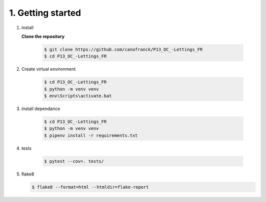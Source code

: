 1. Getting started
==================

1. install


   **Clone the repository**

      .. code-block:: console

         $ git clone https://github.com/canofranck/P13_OC_-Lettings_FR
         $ cd P13_OC_-Lettings_FR
         

2. Create virtual environment

    .. code-block:: console

         $ cd P13_OC_-Lettings_FR
         $ python -m venv venv
         $ env\Scripts\activate.bat   

3. install dependance

     .. code-block:: console

         $ cd P13_OC_-Lettings_FR
         $ python -m venv venv
         $ pipenv install -r requirements.txt

4. tests

    .. code-block:: console

         $ pytest --cov=. tests/

5. flake8

   .. code-block:: console
    
         $ flake8 --format=html --htmldir=flake-report 